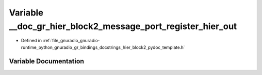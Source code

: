 .. _exhale_variable_hier__block2__pydoc__template_8h_1a43a162012f49a7a1843f7ca0608dc4dd:

Variable __doc_gr_hier_block2_message_port_register_hier_out
============================================================

- Defined in :ref:`file_gnuradio_gnuradio-runtime_python_gnuradio_gr_bindings_docstrings_hier_block2_pydoc_template.h`


Variable Documentation
----------------------


.. doxygenvariable:: __doc_gr_hier_block2_message_port_register_hier_out
   :project: gnuradio